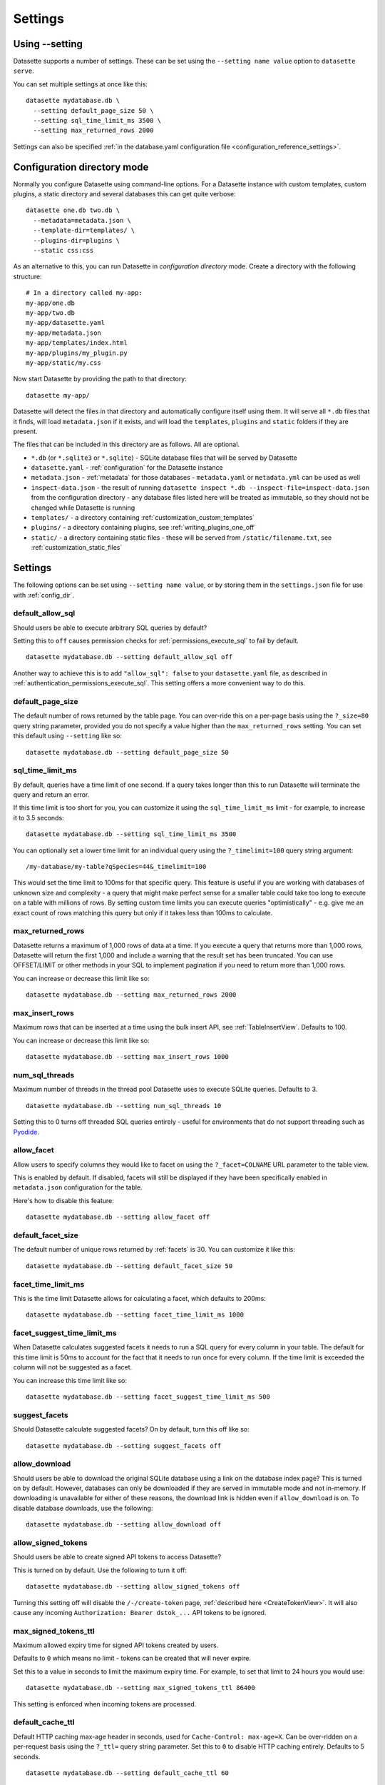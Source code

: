 .. _settings:

Settings
========

Using \-\-setting
-----------------

Datasette supports a number of settings. These can be set using the ``--setting name value`` option to ``datasette serve``.

You can set multiple settings at once like this::

    datasette mydatabase.db \
      --setting default_page_size 50 \
      --setting sql_time_limit_ms 3500 \
      --setting max_returned_rows 2000

Settings can also be specified :ref:`in the database.yaml configuration file <configuration_reference_settings>`.

.. _config_dir:

Configuration directory mode
----------------------------

Normally you configure Datasette using command-line options. For a Datasette instance with custom templates, custom plugins, a static directory and several databases this can get quite verbose::

    datasette one.db two.db \
      --metadata=metadata.json \
      --template-dir=templates/ \
      --plugins-dir=plugins \
      --static css:css

As an alternative to this, you can run Datasette in *configuration directory* mode. Create a directory with the following structure::

    # In a directory called my-app:
    my-app/one.db
    my-app/two.db
    my-app/datasette.yaml
    my-app/metadata.json
    my-app/templates/index.html
    my-app/plugins/my_plugin.py
    my-app/static/my.css

Now start Datasette by providing the path to that directory::

    datasette my-app/

Datasette will detect the files in that directory and automatically configure itself using them. It will serve all ``*.db`` files that it finds, will load ``metadata.json`` if it exists, and will load the ``templates``, ``plugins`` and ``static`` folders if they are present.

The files that can be included in this directory are as follows. All are optional.

* ``*.db`` (or ``*.sqlite3`` or ``*.sqlite``) - SQLite database files that will be served by Datasette
* ``datasette.yaml`` - :ref:`configuration` for the Datasette instance
* ``metadata.json`` - :ref:`metadata` for those databases - ``metadata.yaml`` or ``metadata.yml`` can be used as well
* ``inspect-data.json`` - the result of running ``datasette inspect *.db --inspect-file=inspect-data.json`` from the configuration directory - any database files listed here will be treated as immutable, so they should not be changed while Datasette is running
* ``templates/`` - a directory containing :ref:`customization_custom_templates`
* ``plugins/`` - a directory containing plugins, see :ref:`writing_plugins_one_off`
* ``static/`` - a directory containing static files - these will be served from ``/static/filename.txt``, see :ref:`customization_static_files`

Settings
--------

The following options can be set using ``--setting name value``, or by storing them in the ``settings.json`` file for use with :ref:`config_dir`.

.. _setting_default_allow_sql:

default_allow_sql
~~~~~~~~~~~~~~~~~

Should users be able to execute arbitrary SQL queries by default?

Setting this to ``off`` causes permission checks for :ref:`permissions_execute_sql` to fail by default.

::

    datasette mydatabase.db --setting default_allow_sql off

Another way to achieve this is to add ``"allow_sql": false`` to your ``datasette.yaml`` file, as described in :ref:`authentication_permissions_execute_sql`. This setting offers a more convenient way to do this.

.. _setting_default_page_size:

default_page_size
~~~~~~~~~~~~~~~~~

The default number of rows returned by the table page. You can over-ride this on a per-page basis using the ``?_size=80`` query string parameter, provided you do not specify a value higher than the ``max_returned_rows`` setting. You can set this default using ``--setting`` like so::

    datasette mydatabase.db --setting default_page_size 50

.. _setting_sql_time_limit_ms:

sql_time_limit_ms
~~~~~~~~~~~~~~~~~

By default, queries have a time limit of one second. If a query takes longer than this to run Datasette will terminate the query and return an error.

If this time limit is too short for you, you can customize it using the ``sql_time_limit_ms`` limit - for example, to increase it to 3.5 seconds::

    datasette mydatabase.db --setting sql_time_limit_ms 3500

You can optionally set a lower time limit for an individual query using the ``?_timelimit=100`` query string argument::

    /my-database/my-table?qSpecies=44&_timelimit=100

This would set the time limit to 100ms for that specific query. This feature is useful if you are working with databases of unknown size and complexity - a query that might make perfect sense for a smaller table could take too long to execute on a table with millions of rows. By setting custom time limits you can execute queries "optimistically" - e.g. give me an exact count of rows matching this query but only if it takes less than 100ms to calculate.

.. _setting_max_returned_rows:

max_returned_rows
~~~~~~~~~~~~~~~~~

Datasette returns a maximum of 1,000 rows of data at a time. If you execute a query that returns more than 1,000 rows, Datasette will return the first 1,000 and include a warning that the result set has been truncated. You can use OFFSET/LIMIT or other methods in your SQL to implement pagination if you need to return more than 1,000 rows.

You can increase or decrease this limit like so::

    datasette mydatabase.db --setting max_returned_rows 2000

.. _setting_max_insert_rows:

max_insert_rows
~~~~~~~~~~~~~~~

Maximum rows that can be inserted at a time using the bulk insert API, see :ref:`TableInsertView`. Defaults to 100.

You can increase or decrease this limit like so::

    datasette mydatabase.db --setting max_insert_rows 1000

.. _setting_num_sql_threads:

num_sql_threads
~~~~~~~~~~~~~~~

Maximum number of threads in the thread pool Datasette uses to execute SQLite queries. Defaults to 3.

::

    datasette mydatabase.db --setting num_sql_threads 10

Setting this to 0 turns off threaded SQL queries entirely - useful for environments that do not support threading such as `Pyodide <https://pyodide.org/>`__.

.. _setting_allow_facet:

allow_facet
~~~~~~~~~~~

Allow users to specify columns they would like to facet on using the ``?_facet=COLNAME`` URL parameter to the table view.

This is enabled by default. If disabled, facets will still be displayed if they have been specifically enabled in ``metadata.json`` configuration for the table.

Here's how to disable this feature::

    datasette mydatabase.db --setting allow_facet off

.. _setting_default_facet_size:

default_facet_size
~~~~~~~~~~~~~~~~~~

The default number of unique rows returned by :ref:`facets` is 30. You can customize it like this::

    datasette mydatabase.db --setting default_facet_size 50

.. _setting_facet_time_limit_ms:

facet_time_limit_ms
~~~~~~~~~~~~~~~~~~~

This is the time limit Datasette allows for calculating a facet, which defaults to 200ms::

    datasette mydatabase.db --setting facet_time_limit_ms 1000

.. _setting_facet_suggest_time_limit_ms:

facet_suggest_time_limit_ms
~~~~~~~~~~~~~~~~~~~~~~~~~~~

When Datasette calculates suggested facets it needs to run a SQL query for every column in your table. The default for this time limit is 50ms to account for the fact that it needs to run once for every column. If the time limit is exceeded the column will not be suggested as a facet.

You can increase this time limit like so::

    datasette mydatabase.db --setting facet_suggest_time_limit_ms 500

.. _setting_suggest_facets:

suggest_facets
~~~~~~~~~~~~~~

Should Datasette calculate suggested facets? On by default, turn this off like so::

    datasette mydatabase.db --setting suggest_facets off

.. _setting_allow_download:

allow_download
~~~~~~~~~~~~~~

Should users be able to download the original SQLite database using a link on the database index page? This is turned on by default. However, databases can only be downloaded if they are served in immutable mode and not in-memory. If downloading is unavailable for either of these reasons, the download link is hidden even if ``allow_download`` is on. To disable database downloads, use the following::

    datasette mydatabase.db --setting allow_download off

.. _setting_allow_signed_tokens:

allow_signed_tokens
~~~~~~~~~~~~~~~~~~~

Should users be able to create signed API tokens to access Datasette?

This is turned on by default. Use the following to turn it off::

    datasette mydatabase.db --setting allow_signed_tokens off

Turning this setting off will disable the ``/-/create-token`` page, :ref:`described here <CreateTokenView>`. It will also cause any incoming ``Authorization: Bearer dstok_...`` API tokens to be ignored.

.. _setting_max_signed_tokens_ttl:

max_signed_tokens_ttl
~~~~~~~~~~~~~~~~~~~~~

Maximum allowed expiry time for signed API tokens created by users.

Defaults to ``0`` which means no limit - tokens can be created that will never expire.

Set this to a value in seconds to limit the maximum expiry time. For example, to set that limit to 24 hours you would use::

    datasette mydatabase.db --setting max_signed_tokens_ttl 86400

This setting is enforced when incoming tokens are processed.

.. _setting_default_cache_ttl:

default_cache_ttl
~~~~~~~~~~~~~~~~~

Default HTTP caching max-age header in seconds, used for ``Cache-Control: max-age=X``. Can be over-ridden on a per-request basis using the ``?_ttl=`` query string parameter. Set this to ``0`` to disable HTTP caching entirely. Defaults to 5 seconds.

::

    datasette mydatabase.db --setting default_cache_ttl 60

.. _setting_cache_size_kb:

cache_size_kb
~~~~~~~~~~~~~

Sets the amount of memory SQLite uses for its `per-connection cache <https://www.sqlite.org/pragma.html#pragma_cache_size>`_, in KB.

::

    datasette mydatabase.db --setting cache_size_kb 5000

.. _setting_allow_csv_stream:

allow_csv_stream
~~~~~~~~~~~~~~~~

Enables :ref:`the CSV export feature <csv_export>` where an entire table
(potentially hundreds of thousands of rows) can be exported as a single CSV
file. This is turned on by default - you can turn it off like this:

::

    datasette mydatabase.db --setting allow_csv_stream off

.. _setting_max_csv_mb:

max_csv_mb
~~~~~~~~~~

The maximum size of CSV that can be exported, in megabytes. Defaults to 100MB.
You can disable the limit entirely by settings this to 0:

::

    datasette mydatabase.db --setting max_csv_mb 0

.. _setting_truncate_cells_html:

truncate_cells_html
~~~~~~~~~~~~~~~~~~~

In the HTML table view, truncate any strings that are longer than this value.
The full value will still be available in CSV, JSON and on the individual row
HTML page. Set this to 0 to disable truncation.

::

    datasette mydatabase.db --setting truncate_cells_html 0

.. _setting_force_https_urls:

force_https_urls
~~~~~~~~~~~~~~~~

Forces self-referential URLs in the JSON output to always use the ``https://``
protocol. This is useful for cases where the application itself is hosted using
HTTP but is served to the outside world via a proxy that enables HTTPS.

::

    datasette mydatabase.db --setting force_https_urls 1

.. _setting_template_debug:

template_debug
~~~~~~~~~~~~~~

This setting enables template context debug mode, which is useful to help understand what variables are available to custom templates when you are writing them.

Enable it like this::

    datasette mydatabase.db --setting template_debug 1

Now you can add ``?_context=1`` or ``&_context=1`` to any Datasette page to see the context that was passed to that template.

Some examples:

* https://latest.datasette.io/?_context=1
* https://latest.datasette.io/fixtures?_context=1
* https://latest.datasette.io/fixtures/roadside_attractions?_context=1

.. _setting_trace_debug:

trace_debug
~~~~~~~~~~~

This setting enables appending ``?_trace=1`` to any page in order to see the SQL queries and other trace information that was used to generate that page.

Enable it like this::

    datasette mydatabase.db --setting trace_debug 1

Some examples:

* https://latest.datasette.io/?_trace=1
* https://latest.datasette.io/fixtures/roadside_attractions?_trace=1

See :ref:`internals_tracer` for details on how to hook into this mechanism as a plugin author.

.. _setting_base_url:

base_url
~~~~~~~~

If you are running Datasette behind a proxy, it may be useful to change the root path used for the Datasette instance.

For example, if you are sending traffic from ``https://www.example.com/tools/datasette/`` through to a proxied Datasette instance you may wish Datasette to use ``/tools/datasette/`` as its root URL.

You can do that like so::

    datasette mydatabase.db --setting base_url /tools/datasette/

.. _setting_secret:

Configuring the secret
----------------------

Datasette uses a secret string to sign secure values such as cookies.

If you do not provide a secret, Datasette will create one when it starts up. This secret will reset every time the Datasette server restarts though, so things like authentication cookies and :ref:`API tokens <CreateTokenView>` will not stay valid between restarts.

You can pass a secret to Datasette in two ways: with the ``--secret`` command-line option or by setting a ``DATASETTE_SECRET`` environment variable.

::

    datasette mydb.db --secret=SECRET_VALUE_HERE

Or::

    export DATASETTE_SECRET=SECRET_VALUE_HERE
    datasette mydb.db

One way to generate a secure random secret is to use Python like this::

    python3 -c 'import secrets; print(secrets.token_hex(32))'
    cdb19e94283a20f9d42cca50c5a4871c0aa07392db308755d60a1a5b9bb0fa52

Plugin authors can make use of this signing mechanism in their plugins using :ref:`datasette_sign` and :ref:`datasette_unsign`.

.. _setting_publish_secrets:

Using secrets with datasette publish
------------------------------------

The :ref:`cli_publish` and :ref:`cli_package` commands both generate a secret for you automatically when Datasette is deployed.

This means that every time you deploy a new version of a Datasette project, a new secret will be generated. This will cause signed cookies to become invalid on every fresh deploy.

You can fix this by creating a secret that will be used for multiple deploys and passing it using the ``--secret`` option::

    datasette publish cloudrun mydb.db --service=my-service --secret=cdb19e94283a20f9d42cca5
